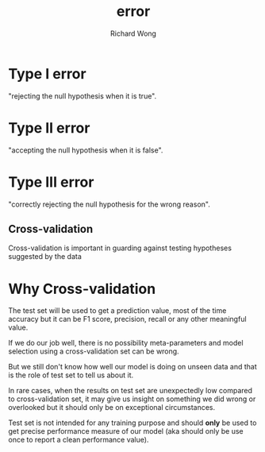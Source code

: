 # -*- mode: org -*-
# Last modified: <2013-06-03 11:28:35 Monday by wongrichard>
#+STARTUP: showall
#+LaTeX_CLASS: chinese-export
#+TODO: TODO(t) UNDERGOING(u) | DONE(d) CANCELED(c)
#+TITLE:   error
#+AUTHOR: Richard Wong

* Type I error
  "rejecting the null hypothesis when it is true".

* Type II error
  "accepting the null hypothesis when it is false".

* Type III error
  "correctly rejecting the null hypothesis for the wrong reason".

** Cross-validation
   Cross-validation is important in guarding against testing
   hypotheses suggested by the data

* Why Cross-validation
  The test set will be used to get a prediction value, most of the time
  accuracy but it can be F1 score, precision, recall or any other
  meaningful value.

  If we do our job well, there is no possibility meta-parameters and
  model selection using a cross-validation set can be wrong.

  But we still don't know how well our model is doing on unseen data and
  that is the role of test set to tell us about it.

  In rare cases, when the results on test set are unexpectedly low
  compared to cross-validation set, it may give us insight on something
  we did wrong or overlooked but it should only be on exceptional
  circumstances.

  Test set is not intended for any training purpose and should *only*
  be used to get precise performance measure of our model (aka should
  only be use once to report a clean performance value).

